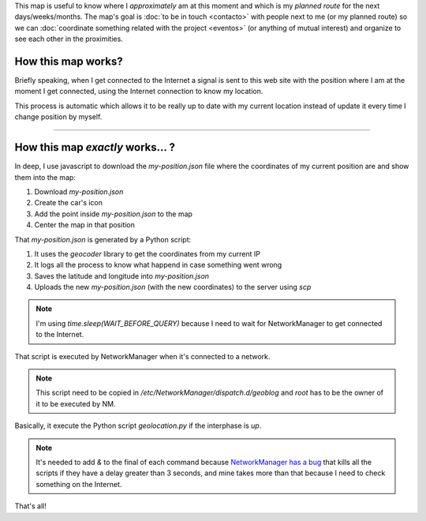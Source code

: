 .. title: Where is humitos?
.. slug: donde-esta-humitos
.. date: 2014-11-24 13:50:09 UTC-03:00
.. tags: argentina en python, mapas, blog, python
.. link: 
.. description: 
.. type: text
.. previewimage: preview.jpg

This map is useful to know where I *approximately* am at this moment
and which is my *planned route* for the next days/weeks/months. The
map's goal is :doc:`to be in touch <contacto>` with people next to me
(or my planned route) so we can :doc:`coordinate something related
with the project <eventos>` (or anything of mutual interest) and
organize to see each other in the proximities.

.. raw:: html

   <div id="map"></div>

How this map works?
-------------------

Briefly speaking, when I get connected to the Internet a signal is
sent to this web site with the position where I am at the moment I get
connected, using the Internet connection to know my location.

This process is automatic which allows it to be really up to date with
my current location instead of update it every time I change position
by myself.

----

How this map *exactly* works... ?
---------------------------------

In deep, I use javascript to download the `my-position.json` file
where the coordinates of my current position are and show them into
the map:

.. listing:: donde-esta-humitos/geolocation.js javascript
   :start-line: 144
   :end-line: 162

#. Download `my-position.json`
#. Create the car's icon
#. Add the point inside `my-position.json` to the map
#. Center the map in that position

That `my-position.json` is generated by a Python script:

.. listing:: donde-esta-humitos/geolocation.py python
   :start-line: 163
   :end-line: 196


#. It uses the *geocoder* library to get the coordinates from my current IP
#. It logs all the process to know what happend in case something went wrong
#. Saves the latitude and longitude into `my-position.json`
#. Uploads the new `my-position.json` (with the new coordinates) to
   the server using `scp`

.. note::

   I'm using `time.sleep(WAIT_BEFORE_QUERY)` because I need to wait
   for NetworkManager to get connected to the Internet.

That script is executed by NetworkManager when it's connected to a
network.

.. listing:: donde-esta-humitos/geoblog bash

.. note::

   This script need to be copied in
   `/etc/NetworkManager/dispatch.d/geoblog` and *root* has to be the
   owner of it to be executed by NM.

Basically, it execute the Python script `geolocation.py` if the
interphase is *up*.

.. note::

   It's needed to add *&* to the final of each command because
   `NetworkManager has a bug
   <https://bugzilla.redhat.com/show_bug.cgi?id=982734>`_ that kills
   all the scripts if they have a delay greater than 3 seconds, and
   mine takes more than that because I need to check something on the
   Internet.

That's all!
